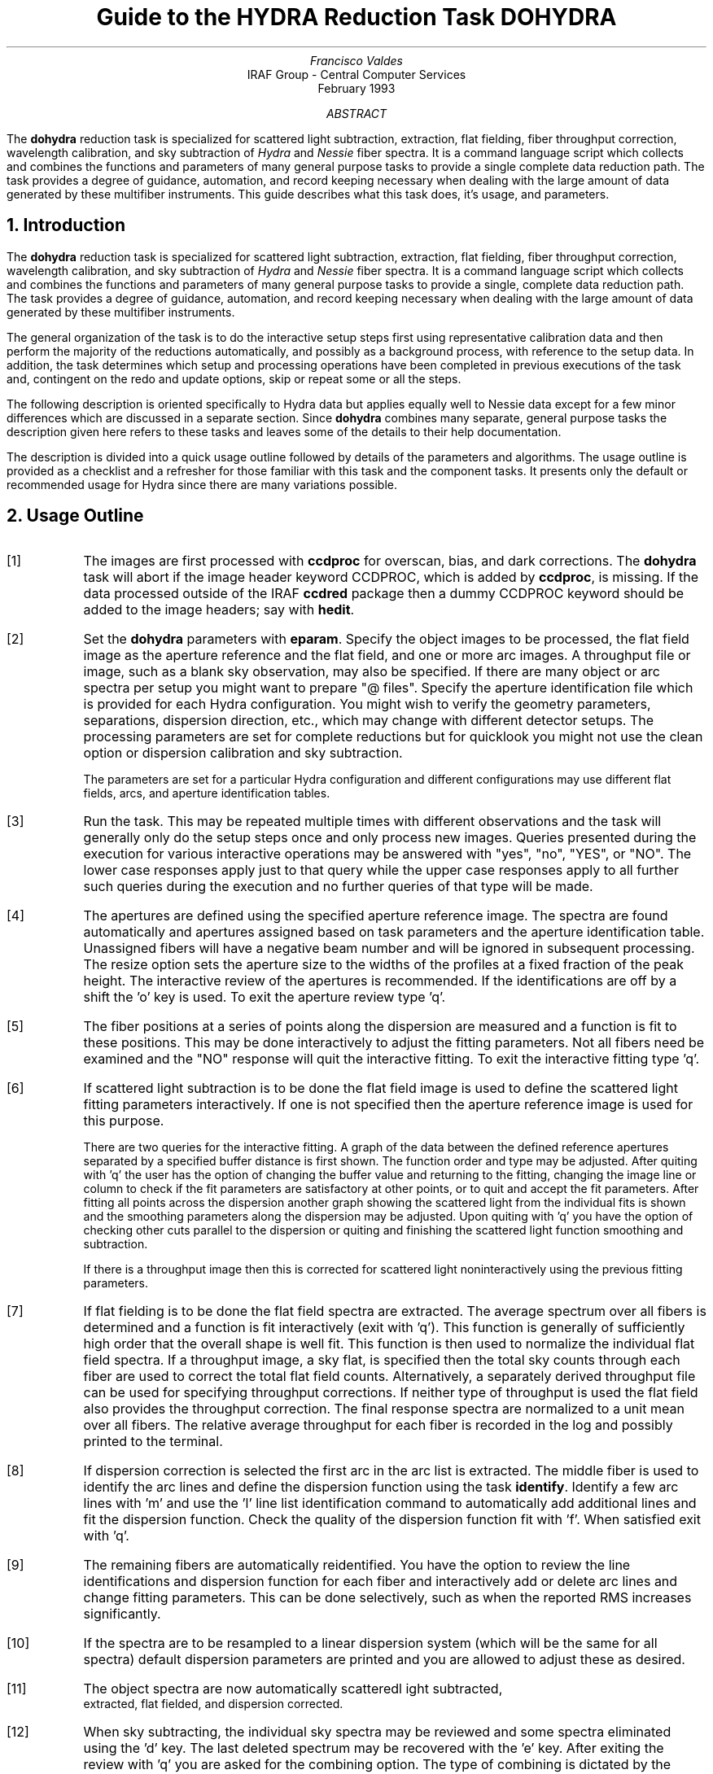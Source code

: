 .nr PS 9
.nr VS 11
.de V1
.ft CW
.nf
..
.de V2
.fi
.ft R
..
.de LS
.br
.in +2
..
.de LE
.br
.sp .5v
.in -2
..
.ND February 1993
.TL
Guide to the HYDRA Reduction Task DOHYDRA
.AU
Francisco Valdes
.AI
IRAF Group - Central Computer Services
.K2
.DY

.AB
The \fBdohydra\fR reduction task is specialized for scattered light
subtraction, extraction, flat
fielding, fiber throughput correction, wavelength calibration, and sky
subtraction of \fIHydra\fR and \fINessie\fR fiber spectra.  It is a
command language script which collects and combines the functions and
parameters of many general purpose tasks to provide a single complete data
reduction path.  The task provides a degree of guidance, automation, and
record keeping necessary when dealing with the large amount of data
generated by these multifiber instruments.  This guide describes what
this task does, it's usage, and parameters.
.AE
.NH
Introduction
.LP
The \fBdohydra\fR reduction task is specialized for scattered light
subtraction, extraction, flat
fielding, fiber throughput correction, wavelength calibration, and sky
subtraction of \fIHydra\fR and \fINessie\fR fiber spectra.  It is a
command language script which collects and combines the functions and
parameters of many general purpose tasks to provide a single, complete data
reduction path.  The task provides a degree of guidance, automation, and
record keeping necessary when dealing with the large amount of data
generated by these multifiber instruments.
.LP
The general organization of the task is to do the interactive setup steps
first using representative calibration data and then perform the majority
of the reductions automatically, and possibly as a background process, with
reference to the setup data.  In addition, the task determines which setup
and processing operations have been completed in previous executions of the
task and, contingent on the \f(CWredo\fR and \f(CWupdate\fR options, skip or
repeat some or all the steps.
.LP
The following description is oriented specifically to Hydra data but
applies equally well to Nessie data except for a few minor differences
which are discussed in a separate section.  Since \fBdohydra\fR combines many
separate, general purpose tasks the description given here refers to these
tasks and leaves some of the details to their help documentation.
.LP
The description is divided into a quick usage outline followed by details
of the parameters and algorithms.  The usage outline is provided as a
checklist and a refresher for those familiar with this task and the
component tasks.  It presents only the default or recommended usage for
Hydra since there are many variations possible.
.NH
Usage Outline
.LP
.IP [1] 6
The images are first processed with \fBccdproc\fR for overscan,
bias, and dark corrections.
The \fBdohydra\fR task will abort if the image header keyword CCDPROC,
which is added by \fBccdproc\fR, is missing.  If the data processed outside
of the IRAF \fBccdred\fR package then a dummy CCDPROC keyword should be
added to the image headers; say with \fBhedit\fR.
.IP [2]
Set the \fBdohydra\fR parameters with \fBeparam\fR.  Specify the object
images to be processed, the flat field image as the aperture reference and
the flat field, and one or more arc images.  A throughput file or image,
such as a blank sky observation, may also be specified.  If there are many
object or arc spectra per setup you might want to prepare "@ files".
Specify the aperture identification file which is provided for each Hydra
configuration.  You might wish to verify the geometry parameters,
separations, dispersion direction, etc., which may
change with different detector setups.  The processing parameters are set
for complete reductions but for quicklook you might not use the clean
option or dispersion calibration and sky subtraction.
.IP
The parameters are set for a particular Hydra configuration and different
configurations may use different flat fields, arcs, and aperture
identification tables.
.IP [3]
Run the task.  This may be repeated multiple times with different
observations and the task will generally only do the setup steps
once and only process new images.  Queries presented during the
execution for various interactive operations may be answered with
"yes", "no", "YES", or "NO".  The lower case responses apply just
to that query while the upper case responses apply to all further
such queries during the execution and no further queries of that
type will be made.
.IP [4]
The apertures are defined using the specified aperture reference image.
The spectra are found automatically and apertures assigned based on
task parameters and the aperture identification table.  Unassigned
fibers will have a negative beam number and will be ignored in subsequent
processing.  The resize option sets the aperture size to the widths of
the profiles at a fixed fraction of the peak height.  The interactive
review of the apertures is recommended.  If the identifications are off
by a shift the 'o' key is used.  To exit the aperture review type 'q'.
.IP [5]
The fiber positions at a series of points along the dispersion are measured
and a function is fit to these positions.  This may be done interactively to
adjust the fitting parameters.  Not all fibers need be examined and the "NO"
response will quit the interactive fitting.  To exit the interactive
fitting type 'q'.
.IP [6]
If scattered light subtraction is to be done the flat field image is
used to define the scattered light fitting parameters interactively.
If one is not specified then the aperture reference image is used for
this purpose.

There are two queries for the interactive fitting.  A graph of the
data between the defined reference apertures separated by a specified
buffer distance is first shown.  The function order and type may be
adjusted.  After quiting with 'q' the user has the option of changing
the buffer value and returning to the fitting, changing the image line
or column to check if the fit parameters are satisfactory at other points,
or to quit and accept the fit parameters.  After fitting all points
across the dispersion another graph showing the scattered light from
the individual fits is shown and the smoothing parameters along the
dispersion may be adjusted.  Upon quiting with 'q' you have the option
of checking other cuts parallel to the dispersion or quiting and finishing
the scattered light function smoothing and subtraction.

If there is a throughput image then this is corrected for scattered light
noninteractively using the previous fitting parameters.
.IP [7]
If flat fielding is to be done the flat field spectra are extracted.  The
average spectrum over all fibers is determined and a function is fit
interactively (exit with 'q').  This function is generally of sufficiently
high order that the overall shape is well fit.  This function is then used
to normalize the individual flat field spectra.  If a throughput image, a
sky flat, is specified then the total sky counts through each fiber are
used to correct the total flat field counts.  Alternatively, a separately
derived throughput file can be used for specifying throughput corrections.
If neither type of throughput is used the flat field also provides the
throughput correction.  The final response spectra are normalized to a unit
mean over all fibers.  The relative average throughput for each fiber is
recorded in the log and possibly printed to the terminal.
.IP [8]
If dispersion correction is selected the first arc in the arc list is
extracted.  The middle fiber is used to identify the arc lines and define
the dispersion function using the task \fBidentify\fR.  Identify a few arc
lines with 'm' and use the 'l' line list identification command to
automatically add additional lines and fit the dispersion function.  Check
the quality of the dispersion function fit with 'f'.  When satisfied exit
with 'q'.
.IP [9]
The remaining fibers are automatically reidentified.  You have the option
to review the line identifications and dispersion function for each fiber
and interactively add or delete arc lines and change fitting parameters.
This can be done selectively, such as when the reported RMS increases
significantly.
.IP [10]
If the spectra are to be resampled to a linear dispersion system
(which will be the same for all spectra) default dispersion parameters
are printed and you are allowed to adjust these as desired.
.IP [11]
The object spectra are now automatically scatteredl ight subtracted,
 extracted, flat fielded, and dispersion corrected.
.IP [12]
When sky subtracting, the individual sky spectra may be reviewed and some
spectra eliminated using the 'd' key.  The last deleted spectrum may be
recovered with the 'e' key.  After exiting the review with 'q' you are
asked for the combining option.  The type of combining is dictated by the
number of sky fibers.
.IP [13]
The option to examine the final spectra with \fBsplot\fR may be given.
To exit type 'q'.
.IP [14]
If scattered light is subtracted from the input data a copy of the
original image is made by appending "noscat" to the image name.
If the data are reprocessed with the \fIredo\fR flag the original
image will be used again to allow modification of the scattered
light parameters.

The final spectra will have the same name as the original 2D images
with a ".ms" extension added.  The flat field and arc spectra will
also have part of the aperture identification table name added to
allow different configurations to use the same 2D flat field and arcs
but with different aperture definitions.
.NH
Spectra and Data Files
.LP
The basic input consists of Hydra or Nessie object and
calibration spectra stored as IRAF images.
The type of image format is defined by the
environment parameter \fIimtype\fR.  Only images with that extension will
be processed and created.
The raw CCD images must
be processed to remove overscan, bias, and dark count effects.  This
is generally done using the \fBccdred\fR package.
The \fBdoargus\fR task will abort if the image header keyword CCDPROC,
which is added by \fBccdproc\fR, is missing.  If the data processed outside
of the IRAF \fBccdred\fR package then a dummy CCDPROC keyword should be
added to the image headers; say with \fBhedit\fR.
Flat fielding is
generally not done at this stage but as part of \fBdohydra\fR.
If flat fielding is done as part of the basic CCD processing then
a flattened flat field, blank sky observation, or throughput file
should still be created for applying fiber throughput corrections.
.LP
The task \fBdohydra\fR uses several types of calibration spectra.  These
are flat fields, blank sky flat fields, comparison lamp spectra, auxiliary
mercury line (from the dome lights) or sky line spectra, and simultaneous
arc spectra taken during the object observation.  The flat field,
throughput image or file, auxiliary emission line spectra, and simultaneous
comparison fibers are optional.  If a flat field is used then the sky flat
or throughput file is optional assuming the flat field has the same fiber
illumination.  It is legal to specify only a throughput image or file and
leave the flat field blank in order to simply apply a throughput
correction.  Because only the total counts through each fiber are used from
a throughput image, sky flat exposures need not be of high signal per
pixel.
.LP
There are three types of arc calibration methods.  One is to take arc
calibration exposures through all fibers periodically and apply the
dispersion function derived from one or interpolated between pairs to the
object fibers.  This is the usual method with Hydra.  Another method is to
use only one or two all-fiber arcs to define the shape of the dispersion
function and track zero point wavelength shifts with \fIsimultaneous arc\fR
fibers taken during the object exposure.  The simultaneous arcs may or may
not be available at the instrument but \fBdohydra\fR can use this type of
observation.  The arc fibers are identified by their beam or aperture
numbers.  A related and mutually exclusive method is to use \fIauxiliary
line spectra\fR such as lines in the dome lights or sky lines to monitor
shifts relative to a few actual arc exposures.  The main reason to do this
is if taking arc exposures through all fibers is inconvenient as is the
case with the manual Nessie plugboards.
.LP
The assignment of arc or auxiliary line calibration exposures to object
exposures is generally done by selecting the nearest in time and
interpolating.  There are other options possible which are described under
the task \fBrefspectra\fR.  The most general option is to define a table
giving the object image name and the one or two arc spectra to be assigned
to that object.  That file is called an \fIarc assignment table\fR and it
is one of the optional setup files which can used with \fBdohydra\fR.
.LP
The first step in the processing is identifying the spectra in the images.
The \fIaperture identification file\fR contains information about the fiber
assignments.  This file is created for you when using Hydra but must be
prepared by the user when using Nessie.  A description of this file is
given in the section concerning Nessie.
.LP
The final reduced spectra are recorded in two or three dimensional IRAF
images.  The images have the same name as the original images with an added
".ms" extension.  Each line in the reduced image is a one dimensional
spectrum with associated aperture, wavelength, and identification
information.  When the \f(CWextras\fR parameter is set the lines in the
third dimension contain additional information (see
\fBapsum\fR for further details).  These spectral formats are accepted by the
one dimensional spectroscopy tools such as the plotting tasks \fBsplot\fR
and \fBspecplot\fR.  The special task \fBscopy\fR may be used to extract
specific apertures or to change format to individual one dimensional
images.
.NH
Package Parameters
.LP
The \fBhydra\fR package parameters, shown in Figure 1, set parameters
affecting all the tasks in the package.
.KS
.V1

.ce
Figure 1: Package Parameter Set for HYDRA

                           I R A F
            Image Reduction and Analysis Facility
PACKAGE = imred
   TASK = hydra

(dispaxi=            2) Image axis for 2D images
(observa=  observatory) Observatory of data
(interp =        poly5) Interpolation type

(databas=     database) Database
(verbose=           no) Verbose output?
(logfile=      logfile) Log file
(plotfil=             ) Plot file

(records=             )
(version= HYDRA V1: January 1992)

.KE
.V2
The dispersion axis parameter defines the image axis along which the
dispersion runs.  This is used if the image header doesn't define the
dispersion axis with the DISPAXIS keyword.
The observatory parameter is only required
for data taken with fiber instruments other than Hydra or Nessie.
The spectrum interpolation type might be changed to "sinc" but
with the cautions given in \fBonedspec.package\fR.
The other parameters define the standard I/O functions.
The verbose parameter selects whether to print everything which goes
into the log file on the terminal.  It is useful for monitoring
what the \fBdohydra\fR task does.  The log and plot files are useful for
keeping a record of the processing.  A log file is highly recommended.
A plot file provides a record of apertures, traces, and extracted spectra
but can become quite large.
The plotfile is most conveniently viewed and printed with \fBgkimosaic\fR.
.NH
Processing Parameters
.LP
The \fBdohydra\fR parameters are shown in Figure 2.
.KS
.V1

.ce
Figure 2: Parameter Set for DOHYDRA

                           I R A F
            Image Reduction and Analysis Facility
PACKAGE = hydra
   TASK = dohydra

objects =               List of object spectra
(apref  =             ) Aperture reference spectrum
(flat   =             ) Flat field spectrum
(through=             ) Throughput file or image (optional)
(arcs1  =             ) List of arc spectra
(arcs2  =             ) List of shift arc spectra
(arcrepl=             ) Special aperture replacements
(arctabl=             ) Arc assignment table (optional)

.KE
.V1
(readnoi=      RDNOISE) Read out noise sigma (photons)
(gain   =         GAIN) Photon gain (photons/data number)
(datamax=        INDEF) Max data value / cosmic ray threshold
(fibers =           97) Number of fibers
(width  =          12.) Width of profiles (pixels)
(minsep =           8.) Minimum separation between fibers (pixels)
(maxsep =          15.) Maximum separation between fibers (pixels)
(apidtab=             ) Aperture identifications
(objaps =             ) Object apertures
(skyaps =             ) Sky apertures
(arcaps =             ) Arc apertures
(objbeam=          0,1) Object beam numbers
(skybeam=            0) Sky beam numbers
(arcbeam=             ) Arc beam numbers

(scatter=           no) Subtract scattered light?
(fitflat=          yes) Fit and ratio flat field spectrum?
(clean  =          yes) Detect and replace bad pixels?
(dispcor=          yes) Dispersion correct spectra?
(savearc=          yes) Save simultaneous arc apertures?
(skysubt=          yes) Subtract sky?
(skyedit=          yes) Edit the sky spectra?
(savesky=          yes) Save sky spectra?
(splot  =           no) Plot the final spectrum?
(redo   =           no) Redo operations if previously done?
(update =          yes) Update spectra if cal data changes?
(batch  =           no) Extract objects in batch?
(listonl=           no) List steps but don't process?

(params =             ) Algorithm parameters

.V2
The list of objects and arcs can be @ files if desired.  The aperture
reference spectrum is usually the same as the flat field spectrum though it
could be any exposure with enough signal to accurately define the positions
and trace the spectra.  The first list of arcs are the standard Th-Ar or
HeNeAr comparison arc spectra (they must all be of the same type).  The
second list of arcs are the auxiliary emission line exposures mentioned
previously and in the Nessie section.
.LP
The arc replacement file is described in the Nessie section and the arc
assignment table was described in the data file section.  Note that even if
an arc assignment table is specified, \fIall arcs to be used must also
appear in the arc lists\fR in order for the task to know the type of arc
spectrum.
.LP
The detector read out noise and gain are used for cleaning and variance
(optimal) extraction.  The default will determine the values from the image
itself.  The dispersion axis defines the wavelength direction of spectra in
the image if not defined in the image header by the keyword DISPAXIS.  The
width and separation parameters define the dimensions (in pixels) of the
spectra (fiber profile) across the dispersion.  The width parameter
primarily affects the centering.  The maximum separation parameter is
important if missing spectra from the aperture identification file are to
be correctly skipped.  The number of fibers can be left at the default
(for Hydra) and the task will try to account for unassigned or missing fibers.
.LP
The task needs to know which fibers are object, sky if sky subtraction is
to be done, and simultaneous arcs if used.  One could explicitly give the
aperture numbers but the recommended way, provided an aperture
identification file is used, is to select the apertures based on the beam
numbers.  The default values are those appropriate for the identification
files generated for Hydra configurations.  Sky subtracted sky spectra are
useful for evaluating the sky subtraction.  Since only the spectra
identified as objects are sky subtracted one can exclude fibers from the
sky subtraction.  For example, if the \f(CWobjbeams\fR parameter is set to 1
then only those fibers with a beam of 1 will be sky subtracted.  All other
fibers will remain in the extracted spectra but will not be sky
subtracted.
.LP
The next set of parameters select the processing steps and options.  The
scattered light option allows fitting and subtracting a scattered light
surface from the input object and flat field.  If there is significant
scattered light which is not subtracted the fiber throughput correction
will not be accurate.  The
flat fitting option allows fitting and removing the overall shape of the
flat field spectra while preserving the pixel-to-pixel response
corrections.  This is useful for maintaining the approximate object count
levels and not introducing the reciprocal of the flat field spectrum into
the object spectra.  The \f(CWclean\fR option invokes a profile fitting and
deviant point rejection algorithm as well as a variance weighting of points
in the aperture.  These options require knowing the effective (i.e.
accounting for any image combining) read out noise and gain.  For a
discussion of cleaning and variance weighted extraction see
\fBapvariance\fR and \fBapprofiles\fR.
.LP
The dispersion correction option selects whether to extract arc spectra,
determine a dispersion function, assign them to the object spectra, and,
possibly, resample the spectra to a linear (or log-linear) wavelength
scale.  If simultaneous arc fibers are defined there is an option to delete
them from the final spectra when they are no longer needed.
.LP
The sky subtraction option selects whether to combine the sky fiber spectra
and subtract this sky from the object fiber spectra.  \fIDispersion
correction and sky subtraction are independent operations.\fR  This means
that if dispersion correction is not done then the sky subtraction will be
done with respect to pixel coordinates.  This might be desirable in some
quick look cases though it is incorrect for final reductions.
.LP
The sky subtraction option has two additional options.  The individual sky
spectra may be examined and contaminated spectra deleted interactively
before combining.  This can be a useful feature in crowded regions.  The
final combined sky spectrum may be saved for later inspection in an image
with the spectrum name prefixed by \fBsky\fR.
.LP
After a spectrum has been processed it is possible to examine the results
interactively using the \fBsplot\fR tasks.  This option has a query which
may be turned off with "YES" or "NO" if there are multiple spectra to be
processed.
.LP
Generally once a spectrum has been processed it will not be reprocessed if
specified as an input spectrum.  However, changes to the underlying
calibration data can cause such spectra to be reprocessed if the
\f(CWupdate\fR flag is set.  The changes which will cause an update are a new
aperture identification file, a new reference image, new flat fields, and a
new arc reference.  If all input spectra are to be processed regardless of
previous processing the \f(CWredo\fR flag may be used.  Note that
reprocessing clobbers the previously processed output spectra.
.LP
The \f(CWbatch\fR processing option allows object spectra to be processed as
a background or batch job.  This will only occur if sky spectra editing and
\fBsplot\fR review (interactive operations) are turned off, either when the
task is run or by responding with "NO" to the queries during processing.
.LP
The \f(CWlistonly\fR option prints a summary of the processing steps which
will be performed on the input spectra without actually doing anything.
This is useful for verifying which spectra will be affected if the input
list contains previously processed spectra.  The listing does not include
any arc spectra which may be extracted to dispersion calibrate an object
spectrum.
.LP
The last parameter (excluding the task mode parameter) points to another
parameter set for the algorithm parameters.  The way \fBdohydra\fR works
this may not have any value and the parameter set \fBparams\fR is always
used.  The algorithm parameters are discussed further in the next section.
.NH
Algorithms and Algorithm Parameters
.LP
This section summarizes the various algorithms used by the \fBdohydra\fR
task and the parameters which control and modify the algorithms.  The
algorithm parameters available to the user are collected in the parameter
set \fBparams\fR.  These parameters are taken from the various general
purpose tasks used by the \fBdohydra\fR processing task.  Additional
information about these parameters and algorithms may be found in the help
for the actual task executed.  These tasks are identified in the parameter
section listing in parenthesis.  The aim of this parameter set organization
is to collect all the algorithm parameters in one place separate from the
processing parameters and include only those which are relevant for
Hydra or Nessie data.  The parameter values can be changed from the
defaults by using the parameter editor,
.V1

	cl> epar params

.V2
or simple typing \f(CWparams\fR.  The parameter editor can also be
entered when editing the \fBdohydra\fR parameters by typing \f(CW:e
params\fR or simply \f(CW:e\fR if positioned at the \f(CWparams\fR
parameter.  Figure 3 shows the parameter set.
.KS
.V1

.ce
Figure 3: Algorithm Parameter Set

                           I R A F
            Image Reduction and Analysis Facility
PACKAGE = hydra
   TASK = params

(line   =        INDEF) Default dispersion line
(nsum   =           10) Number of dispersion lines to sum
(order  =   decreasing) Order of apertures
(extras =           no) Extract sky, sigma, etc.?

                        -- DEFAULT APERTURE LIMITS --
(lower  =          -5.) Lower aperture limit relative to center
(upper  =           5.) Upper aperture limit relative to center

                        -- AUTOMATIC APERTURE RESIZING PARAMETERS --
(ylevel =         0.05) Fraction of peak or intensity for resizing

.KE
.KS
.V1
                        -- TRACE PARAMETERS --
(t_step =           10) Tracing step
(t_funct=      spline3) Trace fitting function
(t_order=            3) Trace fitting function order
(t_niter=            1) Trace rejection iterations
(t_low  =           3.) Trace lower rejection sigma
(t_high =           3.) Trace upper rejection sigma

.KE
.KS
.V1
                        -- SCATTERED LIGHT PARAMETERS --
(buffer =           1.) Buffer distance from apertures
(apscat1=             ) Fitting parameters across the dispersion
(apscat2=             ) Fitting parameters along the dispersion

.KE
.KS
.V1
                        -- APERTURE EXTRACTION PARAMETERS --
(weights=         none) Extraction weights (none|variance)
(pfit   =        fit1d) Profile fitting algorithm (fit1d|fit2d)
(lsigma =           3.) Lower rejection threshold
(usigma =           3.) Upper rejection threshold
(nsubaps=            1) Number of subapertures

.KE
.KS
.V1
                        -- FLAT FIELD FUNCTION FITTING PARAMETERS --
(f_inter=          yes) Fit flat field interactively?
(f_funct=      spline3) Fitting function
(f_order=           10) Fitting function order

.KE
.KS
.V1
                        -- ARC DISPERSION FUNCTION PARAMETERS --
(coordli=linelists$idhenear.dat) Line list
(match  =          10.) Line list matching limit in Angstroms
(fwidth =           4.) Arc line widths in pixels
(cradius=          10.) Centering radius in pixels
(i_funct=      spline3) Coordinate function
(i_order=            3) Order of dispersion function
(i_niter=            2) Rejection iterations
(i_low  =           3.) Lower rejection sigma
(i_high =           3.) Upper rejection sigma
(refit  =          yes) Refit coordinate function when reidentifying?
(addfeat=           no) Add features when reidentifying?

.KE
.KS
.V1
                        -- AUTOMATIC ARC ASSIGNMENT PARAMETERS --
(select =       interp) Selection method for reference spectra
(sort   =           jd) Sort key
(group  =          ljd) Group key
(time   =           no) Is sort key a time?
(timewra=          17.) Time wrap point for time sorting

.KE
.KS
.V1
                        -- DISPERSION CORRECTION PARAMETERS --
(lineari=          yes) Linearize (interpolate) spectra?
(log    =           no) Logarithmic wavelength scale?
(flux   =          yes) Conserve flux?

.KE
.KS
.V1
                        -- SKY SUBTRACTION PARAMETERS --
(combine=      average) Type of combine operation
(reject =    avsigclip) Sky rejection option
(scale  =         none) Sky scaling option

.KE
.V2
.NH 2
Extraction
.LP
The identification of the spectra in the two dimensional images and their
scattered light subtraction and extraction to one dimensional spectra
in multispec format is accomplished
using the tasks from the \fBapextract\fR package.  The first parameters
through \f(CWnsubaps\fR control the extractions.
.LP
The dispersion line is that used for finding the spectra, for plotting in
the aperture editor, and as the starting point for tracing.  The default
value of \fBINDEF\fR selects the middle of the image.  The aperture
finding, adjusting, editing, and tracing operations also allow summing a
number of dispersion lines to improve the signal.  The number of lines is
set by the \f(CWnsum\fR parameter.
.LP
The \f(CWorder\fR parameter defines whether the order of the aperture
identifications in the aperture identification file (or the default
sequential numbers if no file is used) is in the same sense as the image
coordinates (increasing) or the opposite sense (decreasing).  If the
aperture identifications turn out to be opposite to what is desired when
viewed in the aperture editing graph then simply change this parameter.
.LP
The basic data output by the spectral extraction routines are the one
dimensional spectra.  Additional information may be output when the
\f(CWextras\fR option is selected and the cleaning or variance weighting
options are also selected.  In this case a three dimensional image is
produced with the first element of the third dimension being the cleaned
and/or weighted spectra, the second element being the uncleaned and
unweighted spectra, and the third element being an estimate of the sigma
of each pixel in the extracted spectrum.  Currently the sigma data is not
used by any other tasks and is only for reference.
.LP
The initial step of finding the fiber spectra in the aperture reference
image consists of identifying the peaks in a cut across the dispersion,
eliminating those which are closer to each other than the \f(CWminsep\fR
distance, and then keeping the specified \f(CWnfibers\fR highest peaks.  The
centers of the profiles are determined using the \fBcenter1d\fR algorithm
which uses the \f(CWwidth\fR parameter.
.LP
Apertures are then assigned to each spectrum.  The initial edges of the
aperture relative to the center are defined by the \f(CWlower\fR and
\f(CWupper\fR parameters.  The trickiest part of assigning the apertures is
relating the aperture identification from the aperture identification file
to automatically selected fiber profiles.  The first aperture id in the
file is assigned to the first spectrum found using the \f(CWorder\fR
parameter to select the assignment direction.  The numbering proceeds in
this way except that if a gap greater than a multiple of the \f(CWmaxsep\fR
parameter is encountered then assignments in the file are skipped under the
assumption that a fiber is missing (broken).  In Hydra data it is expected
that all fibers will be found in flat fields including the unassigned
fibers and the assignment file will then identify the unassigned fibers.
The unassigned fibers will later be excluded from extraction.  For more on
the finding and assignment algorithms see \fBapfind\fR.
.LP
The initial apertures are the same for all spectra but they can each be
automatically resized.  The automatic resizing sets the aperture limits
at a fraction of the peak relative to the interfiber minimum.
The default \fIylevel\fR is to resize the apertures to 5% of the peak.
See the description for the task \fBapresize\fR for further details.
.LP
The user is given the opportunity to graphically review and adjust the
aperture definitions.  This is recommended.  As mentioned previously, the
correct identification of the fibers is tricky and it is fundamentally
important that this be done correctly; otherwise the spectrum
identifications will not be for the objects they say.  An important command in
this regard is the 'o' key which allows reordering the identifications
based on the aperture identification file.  This is required if the first
fiber is actually missing since the initial assignment begins assigning the
first spectrum found with the first entry in the aperture file.  The
aperture editor is a very powerful tool and is described in detail as
\fBapedit\fR.
.LP
The next set of parameters control the tracing and function fitting of the
aperture reference positions along the dispersion direction.  The position
of a spectrum across the dispersion is determined by the centering
algorithm (see \fBcenter1d\fR) at a series of evenly spaced steps, given by
the parameter \f(CWt_step\fR, along the dispersion.  The step size should be
fine enough to follow position changes but it is not necessary to measure
every point.  The fitted points may jump around a little bit due to noise
and cosmic rays even when summing a number of lines.  Thus, a smooth
function is fit.  The function type, order, and iterative rejection of
deviant points is controlled by the other trace parameters.  For more
discussion consult the help pages for \fBaptrace\fR and \fBicfit\fR.  The
default is to fit a cubic spline of three pieces with a single iteration of
3 sigma rejection.
.LP
The actual extraction of the spectra by summing across the aperture at each
point along the dispersion is controlled by the next set of parameters.
The default extraction simply sums the pixels using partial pixels at the
ends.  The options allow selection of a weighted sum based on a Poisson
variance model using the \f(CWreadnoise\fR and \f(CWgain\fR detector
parameters.  Note that if the \f(CWclean\fR option is selected the variance
weighted extraction is used regardless of the \f(CWweights\fR parameter.  The
sigma thresholds for cleaning are also set in the \fBparams\fR parameters.
For more on the variance weighted extraction and cleaning see
\fBapvariance\fR and \fBapprofiles\fR as well as \fBapsum\fR.
.LP
The last parameter, \f(CWnsubaps\fR, is used only in special cases when it is
desired to subdivide the fiber profiles into subapertures prior to
dispersion correction.  After dispersion correction the subapertures are
then added together.  The purpose of this is to correct for wavelength
shifts across a fiber.
.NH 2
Scattered Light Subtraction
.LP
Scattered light may be subtracted from the input two dimensional image as
the first step.  This is done using the algorithm described in
\fBapscatter\fR.  This can be important if there is significant scattered
light since the flat field/throughput correction will otherwise be
incorrect.  The algorithm consists of fitting a function to the data
outside the defined apertures by a specified \fIbuffer\fR at each line or
column across the dispersion.  The function fitting parameters are the same
at each line.  Because the fitted functions are independent at each line or
column a second set of one dimensional functions are fit parallel to the
dispersion using the evaluated fit values from the cross-dispersion step.
This produces a smooth scattered light surface which is finally subtracted
from the input image.  Again the function fitting parameters are the
same at each line or column though they may be different than the parameters
used to fit across the dispersion.
.LP
The first time the task is run with a particular flat field (or aperture
reference image if no flat field is used) the scattered light fitting
parameters are set interactively using that image.  The interactive step
selects a particular line or column upon which the fitting is done
interactively with the \fBicfit\fR commands.  A query is first issued
which allows skipping this interactive stage.  Note that the interactive
fitting is only for defining the fitting functions and orders.  When
the graphical \fBicfit\fR fitting is exited (with 'q') there is a second prompt
allowing you to change the buffer distance (in the first cross-dispersion
stage) from the apertures, change the line/column, or finally quit.
.LP
The initial fitting parameters and the final set parameters are recorded
in the \fBapscat1\fR and \fBapscat2\fR hidden parameter sets.  These
parameters are then used automatically for every subsequent image
which is scattered light corrected.
.LP
The scattered light subtraction modifies the input 2D images.  To preserve
the original data a copy of the original image is made with the same
root name and the word "noscat" appended.  The scattered light subtracted
images will have the header keyword "APSCATTE" which is how the task
avoids repeating the scattered light subtraction during any reprocessing.
However if the \fIredo\fR option is selected the scattered light subtraction
will also be redone by first restoring the "noscat" images to the original
input names.
.NH 2
Flat Field and Fiber Throughput Corrections
.LP
Flat field corrections may be made during the basic CCD processing; i.e.
direct division by the two dimensional flat field observation.  In that
case do not specify a flat field spectrum; use the null string "".  The
\fBdohydra\fR task provides an alternative flat field response correction
based on division of the extracted object spectra by the extracted flat field
spectra.  A discussion of the theory and merits of flat fielding directly
verses using the extracted spectra will not be made here.  The
\fBdohydra\fR flat fielding algorithm is the \fIrecommended\fR method for
flat fielding since it works well and is not subject to the many problems
involved in two dimensional flat fielding.
.LP
In addition to correcting for pixel-to-pixel response the flat field step
also corrects for differences in the fiber throughput.  Thus, even if the
pixel-to-pixel flat field corrections have been made in some other way it
is desirable to use a sky or dome flat observation for determining a fiber
throughput correction.  Alternatively, a separately derived throughput
file may be specified.  This file consists of the aperture numbers
(the same as used for the aperture reference) and relative throughput
numbers.
.LP
The first step is extraction of the flat field spectrum, if specified,
using the reference apertures.  Only one flat field is allowed so if
multiple flat fields are required the data must be reduced in groups.
After extraction one or more corrections are applied.  If the \f(CWfitflat\fR
option is selected (the default) the extracted flat field spectra are
averaged together and a smooth function is fit.  The default fitting
function and order are given by the parameters \f(CWf_function\fR and
\f(CWf_order\fR.  If the parameter \f(CWf_interactive\fR is "yes" then the
fitting is done interactively using the \fBfit1d\fR task which uses the
\fBicfit\fR interactive fitting commands.
.LP
The fitted function is divided into the individual flat field spectra to
remove the basic shape of the spectrum while maintaining the relative
individual pixel responses and any fiber to fiber differences.  This step
avoids introducing the flat field spectrum shape into the object spectra
and closely preserves the object counts.
.LP
If a throughput image is available (an observation of blank sky
usually at twilight) it is extracted.  If no flat field is used the average
signal through each fiber is computed and this becomes the response
normalization function.  Note that a dome flat may be used in place of a
sky in the sky flat field parameter for producing throughput only
corrections.  If a flat field is specified then each sky spectrum is
divided by the appropriate flat field spectrum.  The total counts through
each fiber are multiplied into the flat field spectrum thus making the sky
throughput of each fiber the same.  This correction is important if the
illumination of the fibers differs between the flat field source and the
sky.  Since only the total counts are required the sky or dome flat field
spectra need not be particularly strong though care must be taken to avoid
objects.
.LP
Instead of a sky flat or other throughput image a separately derived
throughput file may be used.  It may be used with or without a
flat field.
.LP
The final step is to normalize the flat field spectra by the mean counts of
all the fibers.  This normalization step is simply to preserve the average
counts of the extracted object and arc spectra after division by the
response spectra.  The final relative throughput values are recorded in the
log and possibly printed on the terminal.
.LP
These flat field response steps and algorithm are available as a separate
task called \fBmsresp1d\fR.
.NH 2
Dispersion Correction
.LP
Dispersion corrections are applied to the extracted spectra if the
\fBdispcor\fR parameter is set.  This can be a complicated process which
the \fBdohydra\fR task tries to simplify for you.  There are three basic
steps involved; determining the dispersion functions relating pixel
position to wavelength, assigning the appropriate dispersion function to a
particular observation, and resampling the spectra to evenly spaced pixels
in wavelength.
.LP
The comparison arc spectra are used to define dispersion functions for the
fibers using the tasks \fBidentify\fR and \fBreidentify\fR.  The
interactive \fBidentify\fR task is only used on the central fiber of the
first arc spectrum to define the basic reference dispersion solution from
which all other fibers and arc spectra are automatically derived using
\fBreidentify\fR.
.LP
The set of arc dispersion function parameters are from \fBidentify\fR and
\fBreidentify\fR.  The parameters define a line list for use in
automatically assigning wavelengths to arc lines, a parameter controlling
the width of the centering window (which should match the base line
widths), the dispersion function type and order, parameters to exclude bad
lines from function fits, and parameters defining whether to refit the
dispersion function, as opposed to simply determining a zero point shift,
and the addition of new lines from the line list when reidentifying
additional arc spectra.  The defaults should generally be adequate and the
dispersion function fitting parameters may be altered interactively.  One
should consult the help for the two tasks for additional details of these
parameters and the operation of \fBidentify\fR.
.LP
Generally, taking a number of comparison arc lamp exposures interspersed
with the program spectra is sufficient to accurately dispersion calibrate
Hydra spectra.  However, there are some other calibration options
which may be of interest.  These options apply additional calibration data
consisting either of auxiliary line spectra, such as from dome lights or
night sky lines, or simultaneous arc lamp spectra taken through a few
fibers during the object exposure.  These options add complexity to the
dispersion calibration process and were provided primarily for Nessie
data.  Therefore they are described later in the Nessie section.
.LP
When only arc comparison lamp spectra are used,  dispersion functions are
determined independently for each fiber of each arc image and then assigned
to the matching fibers in the program object observations.  The assignment
consists of selecting one or two arc images to calibrate each object
image.  When two bracketing arc spectra are used the dispersion functions
are linearly interpolated (usually based on the time of the observations).
.LP
The arc assignments may be done either explicitly with an arc assignment
table (parameter \f(CWarctable\fR) or based on a header parameter.  The task
used is \fBrefspectra\fR and the user should consult this task if the
default behavior is not what is desired.  The default is to interpolate
linearly between the nearest arcs based on the Julian date (corrected to
the middle of the exposure).  The Julian date and a local Julian day number
(the day number at local noon) are computed automatically by the task
\fBsetjd\fR and recorded in the image headers under the keywords JD and
LJD.  In addition the universal time at the middle of the exposure, keyword
UTMIDDLE, is computed by the task \fBsetairmass\fR and this may also be used
for ordering the arc and object observations.
.LP
The last step of dispersion correction (resampling the spectrum to evenly
spaced pixels in wavelength) is optional and relatively straightforward.
If the \f(CWlinearize\fR parameter is no then the spectra are not resampled
and the nonlinear dispersion information is recorded in the image header.
Other IRAF tasks (the coordinate description is specific to IRAF) will use
this information whenever wavelengths are needed.  If linearizing is
selected a linear dispersion relation, either linear in the wavelength or
the log of the wavelength, is defined once and applied to every extracted
spectrum.  The resampling algorithm  parameters allow selecting the
interpolation function type, whether to conserve flux per pixel by
integrating across the extent of the final pixel, and whether to linearize
to equal linear or logarithmic intervals.  The latter may be appropriate
for radial velocity studies.  The default is to use a fifth order
polynomial for interpolation, to conserve flux, and to not use logarithmic
wavelength bins.  These parameters are described fully in the help for the
task \fBdispcor\fR which performs the correction.  The interpolation
function options and the nonlinear dispersion coordinate system is
described in the help topic \fBonedspec.package\fR.
.NH 2
Sky Subtraction
.LP
Sky subtraction is selected with the \f(CWskysubtract\fR processing option.
The sky spectra are selected by their aperture and beam numbers and
combined into a single master sky spectrum
which is then subtracted from each object spectrum.  If the \f(CWskyedit\fR
option is selected the sky spectra are plotted using the task
\fBspecplot\fR.  By default they are superposed to allow identifying
spectra with unusually high signal due to object contamination.  To
eliminate a sky spectrum from consideration point at it with the cursor and
type 'd'.  The last deleted spectrum may be undeleted with 'e'.  This
allows recovery of incorrect or accidental deletions.
.LP
The sky combining algorithm parameters define how the individual sky fiber
spectra, after interactive editing, are combined before subtraction from
the object fibers.  The goals of combining are to reduce noise, eliminate
cosmic-rays, and eliminate fibers with inadvertent objects.  The common
methods for doing this to use a median and/or a special sigma clipping
algorithm (see \fBscombine\fR for details).  The scale
parameter determines whether the individual skys are first scaled to a
common mode.  The scaling should be used if the throughput is uncertain,
but in that case you probably did the wrong thing in the throughput
correction.  If the sky subtraction is done interactively, i.e. with the
\f(CWskyedit\fR option selected, then after selecting the spectra to be
combined a query is made for the combining algorithm.  This allows
modifying the default algorithm based on the number of sky spectra
selected since the "avsigclip" rejection algorithm requires at least
three spectra.
.LP
The combined sky spectrum is subtracted from only those spectra specified
by the object aperture and beam numbers.  Other spectra, such as comparison
arc spectra, are retained unchanged.  One may include the sky spectra as
object spectra to produce residual sky spectra for analysis.  The combined
master sky spectra may be saved if the \f(CWsaveskys\fR parameter is set.
The saved sky is given the name of the object spectrum with the prefix
"sky".
.NH
Nessie Data
.LP
Reducing Nessie data with \fBdohydra\fR is very similar.  The differences
are that additional setup and calibration are required since this
instrument was a precursor to the more developed Hydra instrument.
The discussion in this section also describes some features which may
be applicable to other fiber instruments outside of the NOAO instruments.
.LP
The Nessie comparison lamp exposures suffer from vignetting resulting in
some fibers being poorly illuminated.  By rearranging the fibers in the
calibration plugboard and taking additional exposures one can obtain good
arc spectra through all fibers.  The task will merge the well exposed
fibers from the multiple exposures into a single final extracted
arc calibration image.  One of the exposures of a set is selected as
the primary exposure.  This is the one specified in list of arcs,
\f(CWarc1\fR.  The other exposures of the set are referenced only in
a a setup file, called an \fIarc replacement file\fR.
.LP
The format of the arc replacement file is lines containing the primary
arc image, a secondary arc image,
and the apertures from the secondary arc to be merged into the
final arc spectra.  There can be more than one secondary
exposure though it is unlikely.  Figure 4 gives an example of this
setup file.

.ce
Figure 4: Example Arc Aperture Replacement File

.V1
    cl> type arcreplace
    nesjun042c nesjun049c 1,7,9,13,17,19,28,34
.V2

.fi
The primary arc exposure is \f(CWnesjun042c\fR, the secondary arc is
\f(CWnesjun049c\fR, and the secondary apertures are 1, 7, etc.  The syntax for
the list of apertures also includes hyphen delimited ranges such as
"8-10".
.LP
With Hydra the aperture identification file is produced for the user.  With
Nessie this is not the case, hence, the user must prepare the file
manually.  The identification file is not mandatory, sequential numbering
will be used, but it is highly recommended for keeping track of the objects
assigned to the fibers.  The aperture identification file contains lines
consisting of an aperture number, a beam number, and an object
identification.  These must be in the same order as the fibers in the
image.  The aperture number may be any unique number but it is recommended
that the fiber number be used.  The beam number is used to flag object,
sky, arc, or other types of spectra.  The default beam numbers used by the
task are 0 for sky, 1 for object, and 2 for arc.  The object
identifications are optional but it is good practice to include them so
that the data will contain the object information independent of other
records.  Figure 5 shows an example for the \fIblue\fR fibers from a board
called M33Sch2.

.ce
Figure 5: Example Aperture Identification File

.V1
    cl> type m33sch2
    1 1 143
    2 1 254
    3 0 sky
    4 1 121
    5 2 arc
       .
       .
       .
    44 1 s92
    49 -1 Broken
    45 1 156
    46 2 arc
    47 0 sky
    48 1 phil2
.V2

Note the identification of the sky fibers with beam number 0, the object
fibers with 1, and the arc fibers with 2.  Also note that broken fiber 49
is actually between fibers 44 and 45.  The broken fiber entries, given beam
number -1, are optional but recommended to give the automatic spectrum
finding operation the best chance to make the correct identifications.  The
identification file will vary for each plugboard setup.  Additional
information about the aperture identification file may be found in the
description of the task \fBapfind\fR.
.LP
An alternative to using an aperture identification file is to give no
file, the "" empty string, and to explicitly give a range of
aperture numbers for the skys and possibly for the sky subtraction
object list in the parameters \f(CWobjaps, skyaps, arcaps, objbeams,
skybeams,\fR and \f(CWarcbeams\fR.
.LP
Because taking comparison exposures with Nessie requires replugging the
fibers, possibly in more than one configuration, and the good stability of
the instrument, there are two mutually exclusive methods for monitoring
shifts in the dispersion zero point from the basic arc lamp spectra other
than taking many arc lamp exposures.  One is to use some fibers to take a
simultaneous arc spectrum while observing the program objects.  The fibers
are identified by aperture or beam numbers.  The second method is to use
\fIauxiliary line spectra\fR, such as mercury lines from the dome lights.
These spectra are specified with an auxiliary shift arc list, \f(CWarc2\fR.
.LP
When using auxiliary line spectra for monitoring zero point shifts one of
these spectra is plotted interactively by \fBidentify\fR with the
reference dispersion function from the reference arc spectrum.  The user
marks one or more lines which will be used to compute zero point wavelength
shifts in the dispersion functions automatically.  The actual wavelengths
of the lines need not be known.  In this case accept the wavelength based
on the reference dispersion function.  As other observations of the same
features are made the changes in the positions of the features will be
tracked as zero point wavelength changes such that wavelengths of the
features remain constant.
.LP
When using auxiliary line spectra the only arc lamp spectrum used is the
initial arc reference spectrum (the first image in the \f(CWarcs1\fR list).
The master dispersion functions are then shifted based on the spectra in
the \f(CWarcs2\fR list (which must all be of the same type).  The dispersion
function assignments made by \fBrefspectra\fR using either the arc
assignment file or based on header keywords is done in the same way as
described for the arc lamp images except using the auxiliary spectra.
.LP
If simultaneous arcs are used the arc lines are reidentified to determine a
zero point shift relative to the comparison lamp spectra selected, by
\fBrefspectra\fR, of the same fiber.  A linear function of aperture
position on the image across the dispersion verses the zero point shifts
from the arc fibers is determined and applied to the dispersion functions
from the assigned calibration arcs for the non-arc fibers.  Note that if
there are two comparison lamp spectra (before and after the object
exposure) then there will be two shifts applied to two dispersion functions
which are then combined using the weights based on the header parameters
(usually the observation time).
.NH
References
.NH 2
IRAF Introductory References
.LP
Work is underway on a new introductory guide to IRAF.  Currently, the
work below is the primary introduction.
.IP
P. Shames and D. Tody, \fIA User's Introduction to the IRAF Command
Language\fR, Central Computer Services, NOAO, 1986.
.NH 2
CCD Reductions
.IP
F. Valdes, \fIThe IRAF CCD Reduction Package -- CCDRED\fR, Central
Computer Services, NOAO, 1987.
.IP
F. Valdes, \fIUser's Guide to the CCDRED Package\fR, Central
Computer Services, NOAO, 1988.  Also on-line as \f(CWhelp ccdred.guide\fR.
.IP
P. Massey, \fIA User's Guide to CCD Reductions with IRAF\fR, Central
Computer Services, NOAO, 1989.
.NH 2
Aperture Extraction Package
.IP
F. Valdes, \fIThe IRAF APEXTRACT Package\fR, Central Computer Services,
NOAO, 1987 (out-of-date).
.NH 2
Task Help References
.LP
Each task in the \fBhydra\fR package and tasks used by \fBdohydra\fR have
help pages describing the parameters and task in some detail.  To get
on-line help type
.V1

cl> help \fItaskname\fR

.V2
The output of this command can be piped to \fBlprint\fR to make a printed
copy.

.V1
      apall - Extract 1D spectra (all parameters in one task)
  apdefault - Set the default aperture parameters
     apedit - Edit apertures interactively
     apfind - Automatically find spectra and define apertures
 aprecenter - Recenter apertures
   apresize - Resize apertures
  apscatter - Fit and subtract scattered light
      apsum - Extract 1D spectra
    aptrace - Trace positions of spectra

      bplot - Batch plots of spectra
  continuum - Fit the continuum in spectra
    dispcor - Dispersion correct spectra
     dopcor - Doppler correct spectra
   identify - Identify features in spectrum for dispersion solution
   msresp1d - Create 1D response spectra from flat field and sky spectra
 refspectra - Assign wavelength reference spectra to other spectra
 reidentify - Automatically identify features in spectra
 sapertures - Set or change aperture header information
     sarith - Spectrum arithmetic
   scombine - Combine spectra having different wavelength ranges
      scopy - Select and copy apertures in different spectral formats
 setairmass - Compute effective airmass and middle UT for an exposure
      setjd - Compute and set Julian dates in images
      slist - List spectrum header parameters
   specplot - Stack and plot multiple spectra
      splot - Preliminary spectral plot/analysis

    dohydra - Process HYDRA spectra
      demos - Demonstrations and tests

	    Additional help topics

   onedspec.package - Package parameters and general description of package
  apextract.package - Package parameters and general description of package
 approfiles - Profile determination algorithms
 apvariance - Extractions, variance weighting, cleaning, and noise model
   center1d - One dimensional centering algorithm
      icfit - Interactive one dimensional curve fitting
.V2
.SH
Appendix A:  DOHYDRA Parameters
.LP
.nr PS 8
.nr VS 10
objects
.LS
List of object spectra to be processed.  Previously processed spectra are
ignored unless the \f(CWredo\fR flag is set or the \f(CWupdate\fR flag is set and
dependent calibration data has changed.  Extracted spectra are ignored.
.LE
apref = ""
.LS
Aperture reference spectrum.  This spectrum is used to define the basic
extraction apertures and is typically a flat field spectrum.
.LE
flat = "" (optional)
.LS
Flat field spectrum.  If specified the one dimensional flat field spectra
are extracted and used to make flat field calibrations.  If a separate
throughput file or image is not specified the flat field is also used
for computing a fiber throughput correction.
.LE
throughput = "" (optional)
.LS
Throughput file or image.  If an image is specified, typically a blank
sky observation, the total flux through
each fiber is used to correct for fiber throughput.  If a file consisting
of lines with the aperture number and relative throughput is specified
then the fiber throughput will be corrected by those values.  If neither
is specified but a flat field image is given it is used to compute the
throughput.  
.LE
arcs1 = "" (at least one if dispersion correcting)
.LS
List of primary arc spectra.  These spectra are used to define the dispersion
functions for each fiber apart from a possible zero point correction made
with secondary shift spectra or arc calibration fibers in the object spectra.
One fiber from the first spectrum is used to mark lines and set the dispersion
function interactively and dispersion functions for all other fibers and
arc spectra are derived from it.
.LE
arcs2 = "" (optional for Nessie)
.LS
List of optional shift arc spectra.  Features in these secondary observations
are used to supply a wavelength zero point shift through the observing
sequence.  One type of observation is dome lamps containing characteristic
emission lines.
.LE
arcreplace = "" (optional for Nessie)
.LS
Special aperture replacement file.  A characteristic of Nessie (though not
Hydra) spectra is that it requires two exposures to illuminate all fibers
with an arc calibration.  The aperture replacement file assigns fibers from
the second exposure to replace those in the first exposure.  Only the first
exposures are specified in the \f(CWarcs1\fR list.  The file contains lines
with the first exposure image name, the second exposure image name, and a
list of apertures from the second exposure to be used instead of those in
the first exposure.
.LE
arctable = "" (optional) (refspectra)
.LS
Table defining arc spectra to be assigned to object
spectra (see \fBrefspectra\fR).  If not specified an assignment based
on a header parameter, \f(CWparams.sort\fR, such as the observation time is made.
.LE

readnoise = "RDNOISE" (apsum)
.LS
Read out noise in photons.  This parameter defines the minimum noise
sigma.  It is defined in terms of photons (or electrons) and scales
to the data values through the gain parameter.  A image header keyword
(case insensitive) may be specified to get the value from the image.
.LE
gain = "GAIN" (apsum)
.LS
Detector gain or conversion factor between photons/electrons and
data values.  It is specified as the number of photons per data value.
A image header keyword (case insensitive) may be specified to get the value
from the image.
.LE
datamax = INDEF (apsum.saturation)
.LS
The maximum data value which is not a cosmic ray.
When cleaning cosmic rays and/or using variance weighted extraction
very strong cosmic rays (pixel values much larger than the data) can
cause these operations to behave poorly.  If a value other than INDEF
is specified then all data pixels in excess of this value will be
excluded and the algorithms will yield improved results.
This applies only to the object spectra and not the flat field or
arc spectra.  For more
on this see the discussion of the saturation parameter in the
\fBapextract\fR package.
.LE
fibers = 97 (apfind)
.LS
Number of fibers.  This number is used during the automatic definition of
the apertures from the aperture reference spectrum.  It is best if this
reflects the actual number of fibers which may be found in the aperture
reference image.  Note that Hydra fibers which are unassigned will still
contain enough light for identification and the aperture identification
file will be used to eliminate the unassigned fibers.  The interactive
review of the aperture assignments allows verification and adjustments
to the automatic aperture definitions.
.LE
width = 12. (apedit)
.LS
Approximate base full width of the fiber profiles.  This parameter is used
for the profile centering algorithm.
.LE
minsep = 8. (apfind)
.LS
Minimum separation between fibers.  Weaker spectra or noise within this
distance of a stronger spectrum are rejected.
.LE
maxsep = 15. (apfind)
.LS
Maximum separation between adjacent fibers.  This parameter
is used to identify missing fibers.  If two adjacent spectra exceed this
separation then it is assumed that a fiber is missing and the aperture
identification assignments will be adjusted accordingly.
.LE
apidtable = "" (apfind)
.LS
Aperture identification table containing the fiber number, beam number
defining object (1), sky (0), and arc (2) fibers, and a spectrum title.
For Hydra this file is generated for the user while for Nessie the user
prepares it for each plugboard.  Unassigned and broken fibers (beam of -1)
should be included in this list since they will automatically be excluded.
.LE
objaps = "", skyaps = "", arcaps = ""
.LS
List of object, sky, and arc aperture numbers.  These are used to
identify arc apertures for wavelength calibration and object and sky
apertures for sky subtraction.  Note sky apertures may be identified as
both object and sky if one wants to subtract the mean sky from the
individual sky spectra.  Typically the different spectrum types are
identified by their beam numbers and the default, null string,
lists select all apertures.
.LE
objbeams = "0,1", skybeams = "0", arcbeams = 2
.LS
List of object, sky, and arc beam numbers.  The convention is that sky
fibers are given a beam number of 0, object fibers a beam number of 1, and
arc fibers a beam number of 2.  The beam numbers are typically set in the
\f(CWapidtable\fR.  Unassigned or broken fibers may be given a beam number of
-1 in the aperture identification table since apertures with negative beam
numbers are not extracted.  Note it is valid to identify sky fibers as both
object and sky.
.LE

scattered = no (apscatter)
.LS
Smooth and subtracted scattered light from the object and flat field
images.  This operation consists of fitting independent smooth functions
across the dispersion using data outside the fiber apertures and then
smoothing the individual fits along the dispersion.  The initial
flat field, or if none is given the aperture reference image, are
done interactively to allow setting the fitting parameters.  All
subsequent subtractions use the same fitting parameters.
.LE
fitflat = yes (flat1d)
.LS
Fit the composite flat field spectrum by a smooth function and divide each
flat field spectrum by this function?  This operation removes the average
spectral signature of the flat field lamp from the sensitivity correction to
avoid modifying the object fluxes.
.LE
clean = yes (apsum)
.LS
Detect and correct for bad pixels during extraction?  This is the same
as the clean option in the \fBapextract\fR package.  If yes this also
implies variance weighted extraction and requires reasonably good values
for the readout noise and gain.  In addition the datamax parameters
can be useful.
.LE
dispcor = yes
.LS
Dispersion correct spectra?  Depending on the \f(CWparams.linearize\fR
parameter this may either resample the spectra or insert a dispersion
function in the image header.
.LE
savearcs = yes
.LS
Save any simultaneous arc apertures?  If no then the arc apertures will
be deleted after use.
.LE
skysubtract = yes
.LS
Subtract sky from the object spectra?  If yes the sky spectra are combined
and subtracted from the object spectra as defined by the object and sky
aperture/beam parameters.
.LE
skyedit = yes
.LS
Overplot all the sky spectra and allow contaminated sky spectra to be
deleted?
.LE
saveskys = yes
.LS
Save the combined sky spectrum?  If no then the sky spectrum will be
deleted after sky subtraction is completed.
.LE
splot = no
.LS
Plot the final spectra with the task \fBsplot\fR?
.LE
redo = no
.LS
Redo operations previously done?  If no then previously processed spectra
in the objects list will not be processed (unless they need to be updated).
.LE
update = yes
.LS
Update processing of previously processed spectra if aperture, flat
field, or dispersion reference definitions are changed?
.LE
batch = no
.LS
Process spectra as a background or batch job provided there are no interactive
options (\f(CWskyedit\fR and \f(CWsplot\fR) selected.
.LE
listonly = no
.LS
List processing steps but don't process?
.LE

params = "" (pset)
.LS
Name of parameter set containing additional processing parameters.  The
default is parameter set \fBparams\fR.  The parameter set may be examined
and modified in the usual ways (typically with "epar params" or ":e params"
from the parameter editor).  Note that using a different parameter file
is not allowed.  The parameters are described below.
.LE

.ce
-- PACKAGE PARAMETERS

Package parameters are those which generally apply to all task in the
package.  This is also true of \fBdohydra\fR.

dispaxis = 2
.LS
Default dispersion axis.  The dispersion axis is 1 for dispersion
running along image lines and 2 for dispersion running along image
columns.  If the image header parameter DISPAXIS is defined it has
precedence over this parameter.  The default value defers to the
package parameter of the same name.
.LE
observatory = "observatory"
.LS
Observatory at which the spectra were obtained if not specified in the
image header by the keyword OBSERVAT.  For Hydra data the image headers
identify the observatory as "kpno" so this parameter is not used.
For data from other observatories this parameter may be used
as describe in \fBobservatory\fR.
.LE
interp = "poly5" (nearest|linear|poly3|poly5|spline3|sinc)
.LS
Spectrum interpolation type used when spectra are resampled.  The choices are:

.V1
	nearest - nearest neighbor
	 linear - linear
	  poly3 - 3rd order polynomial
	  poly5 - 5th order polynomial
	spline3 - cubic spline
	   sinc - sinc function
.V2
.LE
database = "database"
.LS
Database (directory) used for storing aperture and dispersion information.
.LE
verbose = no
.LS
Print verbose information available with various tasks.
.LE
logfile = "logfile", plotfile = ""
.LS
Text and plot log files.  If a filename is not specified then no log is
kept.  The plot file contains IRAF graphics metacode which may be examined
in various ways such as with \fBgkimosaic\fR.
.LE
records = ""
.LS
Dummy parameter to be ignored.
.LE
version = "HYDRA: ..."
.LS
Version of the package.
.LE

.ce
PARAMS PARAMETERS

The following parameters are part of the \fBparams\fR parameter set and
define various algorithm parameters for \fBdohydra\fR.

.ce
--  GENERAL PARAMETERS --

line = INDEF, nsum = 10
.LS
The dispersion line (line or column perpendicular to the dispersion
axis) and number of adjacent lines (half before and half after unless
at the end of the image) used in finding, recentering, resizing,
editing, and tracing operations.  A line of INDEF selects the middle of the
image along the dispersion axis.
.LE
order = "decreasing" (apfind)
.LS
When assigning aperture identifications order the spectra "increasing"
or "decreasing" with increasing pixel position (left-to-right or
right-to-left in a cross-section plot of the image).
.LE
extras = no (apsum)
.LS
Include extra information in the output spectra?  When cleaning or using
variance weighting the cleaned and weighted spectra are recorded in the
first 2D plane of a 3D image, the raw, simple sum spectra are recorded in
the second plane, and the estimated sigmas are recorded in the third plane.
.LE

.ce
-- DEFAULT APERTURE LIMITS --

lower = -5., upper = 5. (apdefault)
.LS
Default lower and upper aperture limits relative to the aperture center.
These limits are used when the apertures are first found and may be
resized automatically or interactively.
.LE

.ce
-- AUTOMATIC APERTURE RESIZING PARAMETERS --

ylevel = 0.05 (apresize)
.LS
Data level at which to set aperture limits during automatic resizing.
It is a fraction of the peak relative to a local background.
.LE

.ce
-- TRACE PARAMETERS --

t_step = 10 (aptrace)
.LS
Step along the dispersion axis between determination of the spectrum
positions.  Note the \f(CWnsum\fR parameter is also used to enhance the
signal-to-noise at each step.
.LE
t_function = "spline3", t_order = 3 (aptrace)
.LS
Default trace fitting function and order.  The fitting function types are
"chebyshev" polynomial, "legendre" polynomial, "spline1" linear spline, and
"spline3" cubic spline.  The order refers to the number of
terms in the polynomial functions or the number of spline pieces in the spline
functions.
.LE
t_niterate = 1, t_low = 3., t_high = 3. (aptrace)
.LS
Default number of rejection iterations and rejection sigma thresholds.
.LE

.ce
-- SCATTERED LIGHT PARAMETERS --

buffer = 1. (apscatter)
.LS
Buffer distance from the aperture edges to be excluded in selecting the
scattered light pixels to be used.
.LE
apscat1 = "" (apscatter)
.LS
Fitting parameters across the dispersion.  This references an additional
set of parameters for the ICFIT package.  The default is the "apscat1"
parameter set.
.LE
apscat2 = "" (apscatter)
.LS
Fitting parameters along the dispersion.  This references an additional
set of parameters for the ICFIT package.  The default is the "apscat2"
parameter set.
.LE

.ce
-- APERTURE EXTRACTION PARAMETERS --

weights = "none" (apsum)
.LS
Type of extraction weighting.  Note that if the \f(CWclean\fR parameter is
set then the weights used are "variance" regardless of the weights
specified by this parameter.  The choices are:

"none"
.LS
The pixels are summed without weights except for partial pixels at the
ends.
.LE
"variance"
.LS
The extraction is weighted by the variance based on the data values
and a poisson/ccd model using the \f(CWgain\fR and \f(CWreadnoise\fR
parameters.
.LE
.LE
pfit = "fit1d" (apsum) (fit1d|fit2d)
.LS
Profile fitting algorithm for cleaning and variance weighted extractions.
The default is generally appropriate for Hydra/Nessie data but users
may try the other algorithm.  See \fBapprofiles\fR for further information.
.LE
lsigma = 3., usigma = 3. (apsum)
.LS
Lower and upper rejection thresholds, given as a number of times the
estimated sigma of a pixel, for cleaning.
.LE
nsubaps = 1 (apsum)
.LS
During extraction it is possible to equally divide the apertures into
this number of subapertures.
.LE

.ce
-- FLAT FIELD FUNCTION FITTING PARAMETERS --

f_interactive = yes (fit1d)
.LS
Fit the composite one dimensional flat field spectrum interactively?
This is used if \f(CWfitflat\fR is set and a two dimensional flat field
spectrum is specified.
.LE
f_function = "spline3", f_order = 10 (fit1d)
.LS
Function and order used to fit the composite one dimensional flat field
spectrum.  The functions are "legendre", "chebyshev", "spline1", and
"spline3".  The spline functions are linear and cubic splines with the
order specifying the number of pieces.
.LE

.ce
-- ARC DISPERSION FUNCTION PARAMETERS --

threshold = 10. (identify/reidentify)
.LS
In order for a feature center to be determined the range of pixel intensities
around the feature must exceed this threshold.
.LE
coordlist = "linelists$idhenear.dat" (identify)
.LS
Arc line list consisting of an ordered list of wavelengths.
Some standard line lists are available in the directory "linelists$".
.LE
match = 10. (identify)
.LS
The maximum difference for a match between the dispersion function prediction
value and a wavelength in the coordinate list.
.LE
fwidth = 4. (identify)
.LS
Approximate full base width (in pixels) of arc lines.
.LE
cradius = 10. (reidentify)
.LS
Radius from previous position to reidentify arc line.
.LE
i_function = "spline3", i_order = 3 (identify)
.LS
The default function and order to be fit to the arc wavelengths as a
function of the pixel coordinate.  The functions choices are "chebyshev",
"legendre", "spline1", or "spline3".
.LE
i_niterate = 2, i_low = 3.0, i_high = 3.0 (identify)
.LS
Number of rejection iterations and sigma thresholds for rejecting arc
lines from the dispersion function fits.
.LE
refit = yes (reidentify)
.LS
Refit the dispersion function?  If yes and there is more than 1 line
and a dispersion function was defined in the arc reference then a new
dispersion function of the same type as in the reference image is fit
using the new pixel positions.  Otherwise only a zero point shift is
determined for the revised fitted coordinates without changing the
form of the dispersion function.
.LE
addfeatures = no (reidentify)
.LS
Add new features from a line list during each reidentification?
This option can be used to compensate for lost features from the
reference solution.  Care should be exercised that misidentified features
are not introduced.
.LE

.ce
-- AUTOMATIC ARC ASSIGNMENT PARAMETERS --

select = "interp" (refspectra)
.LS
Selection method for assigning wavelength calibration spectra.
Note that an arc assignment table may be used to override the selection
method and explicitly assign arc spectra to object spectra.
The automatic selection methods are:

average
.LS
Average two reference spectra without regard to any sort parameter.
If only one reference spectrum is specified then it is assigned with a
warning.  If more than two reference spectra are specified then only the
first two are used and a warning is given.
This option is used to assign two reference spectra, with equal weights,
independent of any sorting parameter.
.LE
following
.LS
Select the nearest following spectrum in the reference list based on the
sorting parameter.  If there is no following spectrum use the nearest preceding
spectrum.
.LE
interp
.LS
Interpolate between the preceding and following spectra in the reference
list based on the sorting parameter.  If there is no preceding and following
spectrum use the nearest spectrum.  The interpolation is weighted by the
relative distances of the sorting parameter.
.LE
match
.LS
Match each input spectrum with the reference spectrum list in order.
This overrides the reference aperture check.
.LE
nearest
.LS
Select the nearest spectrum in the reference list based on the sorting
parameter.
.LE
preceding
.LS
Select the nearest preceding spectrum in the reference list based on the
sorting parameter.  If there is no preceding spectrum use the nearest following
spectrum.
.LE
.LE
sort = "jd", group = "ljd" (refspectra)
.LS
Image header keywords to be used as the sorting parameter for selection
based on order and to group spectra.
A null string, "", or the word "none" may be use to disable the sorting
or grouping parameters.
The sorting parameter
must be numeric but otherwise may be anything.  The grouping parameter
may be a string or number and must simply be the same for all spectra within
the same group (say a single night).
Common sorting parameters are times or positions.
In \fBdohydra\fR the Julian date (JD) and the local Julian day number (LJD)
at the middle of the exposure are automatically computed from the universal
time at the beginning of the exposure and the exposure time.  Also the
parameter UTMIDDLE is computed.
.LE
time = no, timewrap = 17. (refspectra)
.LS
Is the sorting parameter a 24 hour time?  If so then the time origin
for the sorting is specified by the timewrap parameter.  This time
should precede the first observation and follow the last observation
in a 24 hour cycle.
.LE

.ce
-- DISPERSION  CORRECTION PARAMETERS --

linearize = yes (dispcor)
.LS
Interpolate the spectra to a linear dispersion sampling?  If yes the
spectra will be interpolated to a linear or log linear sampling
If no the nonlinear dispersion function(s) from the dispersion function
database are assigned to the input image world coordinate system
and the spectral data are not interpolated.
.LE
log = no (dispcor)
.LS
Use linear logarithmic wavelength coordinates?  Linear logarithmic
wavelength coordinates have wavelength intervals which are constant
in the logarithm of the wavelength.
.LE
flux = yes (dispcor)
.LS
Conserve the total flux during interpolation?  If \f(CWno\fR the output
spectrum is interpolated from the input spectrum at each output
wavelength coordinate.  If \f(CWyes\fR the input spectrum is integrated
over the extent of each output pixel.  This is slower than
simple interpolation.
.LE

.ce
-- SKY SUBTRACTION PARAMETERS --

combine = "average" (scombine) (average|median)
.LS
Option for combining sky pixels at the same dispersion coordinate after any
rejection operation.  The options are to compute the  "average" or "median"
of the pixels.  The median uses the average of the two central
values when the number of pixels is even.
.LE
reject = "none" (scombine) (none|minmax|avsigclip)
.LS
Type of rejection operation performed on the pixels which overlap at each
dispersion coordinate.  The algorithms are discussed in the
help for \fBscombine\fR.  The rejection choices are:

.V1
      none - No rejection
    minmax - Reject the low and high pixels
 avsigclip - Reject pixels using an averaged sigma clipping algorithm
.V2

.LE
scale = "none" (none|mode|median|mean)
.LS
Multiplicative scaling to be applied to each spectrum.  The choices are none
or scale by the mode, median, or mean.  This should not be necessary if the
flat field and throughput corrections have been properly made. 
.LE

.ce
ENVIRONMENT PARAMETERS
.LP
The environment parameter \fIimtype\fR is used to determine the extension
of the images to be processed and created.  This allows use with any
supported image extension.  For STF images the extension has to be exact;
for example "d1h".
